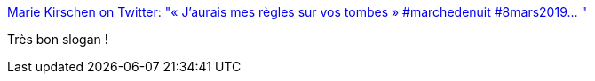 :jbake-type: post
:jbake-status: published
:jbake-title: Marie Kirschen on Twitter: "« J’aurais mes règles sur vos tombes » #marchedenuit #8mars2019… "
:jbake-tags: féminisme,citation,_mois_mars,_année_2019
:jbake-date: 2019-03-15
:jbake-depth: ../
:jbake-uri: shaarli/1552659654000.adoc
:jbake-source: https://nicolas-delsaux.hd.free.fr/Shaarli?searchterm=https%3A%2F%2Ftwitter.com%2Fmariekirschen%2Fstatus%2F1104099157319536640&searchtags=f%C3%A9minisme+citation+_mois_mars+_ann%C3%A9e_2019
:jbake-style: shaarli

https://twitter.com/mariekirschen/status/1104099157319536640[Marie Kirschen on Twitter: "« J’aurais mes règles sur vos tombes » #marchedenuit #8mars2019… "]

Très bon slogan !
